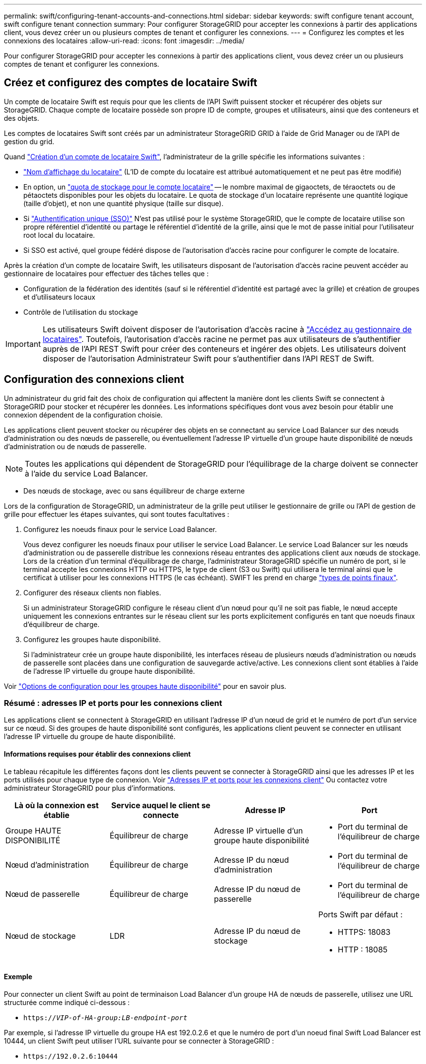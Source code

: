 ---
permalink: swift/configuring-tenant-accounts-and-connections.html 
sidebar: sidebar 
keywords: swift configure tenant account, swift configure tenant connection 
summary: Pour configurer StorageGRID pour accepter les connexions à partir des applications client, vous devez créer un ou plusieurs comptes de tenant et configurer les connexions. 
---
= Configurez les comptes et les connexions des locataires
:allow-uri-read: 
:icons: font
:imagesdir: ../media/


[role="lead"]
Pour configurer StorageGRID pour accepter les connexions à partir des applications client, vous devez créer un ou plusieurs comptes de tenant et configurer les connexions.



== Créez et configurez des comptes de locataire Swift

Un compte de locataire Swift est requis pour que les clients de l'API Swift puissent stocker et récupérer des objets sur StorageGRID. Chaque compte de locataire possède son propre ID de compte, groupes et utilisateurs, ainsi que des conteneurs et des objets.

Les comptes de locataires Swift sont créés par un administrateur StorageGRID GRID à l'aide de Grid Manager ou de l'API de gestion du grid.

Quand link:../swift/configuring-tenant-accounts-and-connections.html["Création d'un compte de locataire Swift"], l'administrateur de la grille spécifie les informations suivantes :

* link:../admin/editing-tenant-account.html["Nom d'affichage du locataire"] (L'ID de compte du locataire est attribué automatiquement et ne peut pas être modifié)
* En option, un link:../admin/editing-tenant-account.html["quota de stockage pour le compte locataire"] -- le nombre maximal de gigaoctets, de téraoctets ou de pétaoctets disponibles pour les objets du locataire. Le quota de stockage d'un locataire représente une quantité logique (taille d'objet), et non une quantité physique (taille sur disque).
* Si link:../admin/configuring-sso.html["Authentification unique (SSO)"] N'est pas utilisé pour le système StorageGRID, que le compte de locataire utilise son propre référentiel d'identité ou partage le référentiel d'identité de la grille, ainsi que le mot de passe initial pour l'utilisateur root local du locataire.
* Si SSO est activé, quel groupe fédéré dispose de l'autorisation d'accès racine pour configurer le compte de locataire.


Après la création d'un compte de locataire Swift, les utilisateurs disposant de l'autorisation d'accès racine peuvent accéder au gestionnaire de locataires pour effectuer des tâches telles que :

* Configuration de la fédération des identités (sauf si le référentiel d'identité est partagé avec la grille) et création de groupes et d'utilisateurs locaux
* Contrôle de l'utilisation du stockage



IMPORTANT: Les utilisateurs Swift doivent disposer de l'autorisation d'accès racine à link:../tenant/signing-in-to-tenant-manager.html["Accédez au gestionnaire de locataires"]. Toutefois, l'autorisation d'accès racine ne permet pas aux utilisateurs de s'authentifier auprès de l'API REST Swift pour créer des conteneurs et ingérer des objets. Les utilisateurs doivent disposer de l'autorisation Administrateur Swift pour s'authentifier dans l'API REST de Swift.



== Configuration des connexions client

Un administrateur du grid fait des choix de configuration qui affectent la manière dont les clients Swift se connectent à StorageGRID pour stocker et récupérer les données. Les informations spécifiques dont vous avez besoin pour établir une connexion dépendent de la configuration choisie.

Les applications client peuvent stocker ou récupérer des objets en se connectant au service Load Balancer sur des nœuds d'administration ou des nœuds de passerelle, ou éventuellement l'adresse IP virtuelle d'un groupe haute disponibilité de nœuds d'administration ou de nœuds de passerelle.


NOTE: Toutes les applications qui dépendent de StorageGRID pour l'équilibrage de la charge doivent se connecter à l'aide du service Load Balancer.

* Des nœuds de stockage, avec ou sans équilibreur de charge externe


Lors de la configuration de StorageGRID, un administrateur de la grille peut utiliser le gestionnaire de grille ou l'API de gestion de grille pour effectuer les étapes suivantes, qui sont toutes facultatives :

. Configurez les noeuds finaux pour le service Load Balancer.
+
Vous devez configurer les noeuds finaux pour utiliser le service Load Balancer. Le service Load Balancer sur les nœuds d'administration ou de passerelle distribue les connexions réseau entrantes des applications client aux nœuds de stockage. Lors de la création d'un terminal d'équilibrage de charge, l'administrateur StorageGRID spécifie un numéro de port, si le terminal accepte les connexions HTTP ou HTTPS, le type de client (S3 ou Swift) qui utilisera le terminal ainsi que le certificat à utiliser pour les connexions HTTPS (le cas échéant). SWIFT les prend en charge link:supported-swift-api-endpoints.html["types de points finaux"].

. Configurer des réseaux clients non fiables.
+
Si un administrateur StorageGRID configure le réseau client d'un nœud pour qu'il ne soit pas fiable, le nœud accepte uniquement les connexions entrantes sur le réseau client sur les ports explicitement configurés en tant que noeuds finaux d'équilibreur de charge.

. Configurez les groupes haute disponibilité.
+
Si l'administrateur crée un groupe haute disponibilité, les interfaces réseau de plusieurs nœuds d'administration ou nœuds de passerelle sont placées dans une configuration de sauvegarde active/active. Les connexions client sont établies à l'aide de l'adresse IP virtuelle du groupe haute disponibilité.



Voir link:../admin/configuration-options-for-ha-groups.html["Options de configuration pour les groupes haute disponibilité"] pour en savoir plus.



=== Résumé : adresses IP et ports pour les connexions client

Les applications client se connectent à StorageGRID en utilisant l'adresse IP d'un nœud de grid et le numéro de port d'un service sur ce nœud. Si des groupes de haute disponibilité sont configurés, les applications client peuvent se connecter en utilisant l'adresse IP virtuelle du groupe de haute disponibilité.



==== Informations requises pour établir des connexions client

Le tableau récapitule les différentes façons dont les clients peuvent se connecter à StorageGRID ainsi que les adresses IP et les ports utilisés pour chaque type de connexion. Voir link:../admin/summary-ip-addresses-and-ports-for-client-connections.html["Adresses IP et ports pour les connexions client"] Ou contactez votre administrateur StorageGRID pour plus d'informations.

|===
| Là où la connexion est établie | Service auquel le client se connecte | Adresse IP | Port 


 a| 
Groupe HAUTE DISPONIBILITÉ
 a| 
Équilibreur de charge
 a| 
Adresse IP virtuelle d'un groupe haute disponibilité
 a| 
* Port du terminal de l'équilibreur de charge




 a| 
Nœud d'administration
 a| 
Équilibreur de charge
 a| 
Adresse IP du nœud d'administration
 a| 
* Port du terminal de l'équilibreur de charge




 a| 
Nœud de passerelle
 a| 
Équilibreur de charge
 a| 
Adresse IP du nœud de passerelle
 a| 
* Port du terminal de l'équilibreur de charge




 a| 
Nœud de stockage
 a| 
LDR
 a| 
Adresse IP du nœud de stockage
 a| 
Ports Swift par défaut :

* HTTPS: 18083
* HTTP : 18085


|===


==== Exemple

Pour connecter un client Swift au point de terminaison Load Balancer d'un groupe HA de nœuds de passerelle, utilisez une URL structurée comme indiqué ci-dessous :

* `https://_VIP-of-HA-group:LB-endpoint-port_`


Par exemple, si l'adresse IP virtuelle du groupe HA est 192.0.2.6 et que le numéro de port d'un noeud final Swift Load Balancer est 10444, un client Swift peut utiliser l'URL suivante pour se connecter à StorageGRID :

* `\https://192.0.2.6:10444`


Il est possible de configurer un nom DNS pour l'adresse IP que les clients utilisent pour se connecter à StorageGRID. Contactez votre administrateur réseau local.



=== Choisissez d'utiliser des connexions HTTPS ou HTTP

Lorsque les connexions client sont effectuées à l'aide d'un noeud final Load Balancer, les connexions doivent être effectuées à l'aide du protocole (HTTP ou HTTPS) spécifié pour ce noeud final. Pour utiliser HTTP pour les connexions client aux nœuds de stockage, vous devez activer son utilisation.

Par défaut, lorsque les applications client se connectent aux nœuds de stockage, elles doivent utiliser le protocole HTTPS chiffré pour toutes les connexions. Vous pouvez éventuellement activer des connexions HTTP moins sécurisées en sélectionnant le link:../admin/changing-network-options-object-encryption.html["Activez HTTP pour les connexions de nœud de stockage"] Dans Grid Manager. Par exemple, une application client peut utiliser HTTP lors du test de la connexion à un noeud de stockage dans un environnement non-production.


IMPORTANT: Soyez prudent lorsque vous activez HTTP pour une grille de production car les requêtes et les réponses seront envoyées sans cryptage.

Si l'option *Activer HTTP pour les connexions de nœud de stockage* est sélectionnée, les clients doivent utiliser des ports HTTP différents de ceux utilisés pour HTTPS.



== Testez votre connexion dans la configuration de l'API Swift

Vous pouvez utiliser l'interface de ligne de commandes Swift pour tester votre connexion au système StorageGRID et vérifier que vous pouvez lire et écrire des objets sur le système.

.Avant de commencer
* Vous devez avoir téléchargé et installé python-swaftclient, le client de ligne de commande Swift.
+
https://platform.swiftstack.com/docs/integration/python-swiftclient.html["SwiftStack: python-swftclient"^]

* Vous devez disposer d'un compte de locataire Swift dans le système StorageGRID.


.Description de la tâche
Si vous n'avez pas configuré la sécurité, vous devez ajouter le `--insecure` marquer pour chacune de ces commandes.

.Étapes
. Interrogez l'URL d'information pour votre déploiement StorageGRID Swift :
+
[listing]
----
swift
-U <Tenant_Account_ID:Account_User_Name>
-K <User_Password>
-A https://<FQDN | IP>:<Port>/info
capabilities
----
+
Cela suffit pour tester le fonctionnement de votre déploiement Swift. Pour tester davantage la configuration des comptes en stockant un objet, passez aux étapes supplémentaires.

. Placer un objet dans le conteneur :
+
[listing]
----
touch test_object
swift
-U <Tenant_Account_ID:Account_User_Name>
-K <User_Password>
-A https://<FQDN | IP>:<Port>/auth/v1.0
upload test_container test_object
--object-name test_object
----
. Procurez-vous le conteneur pour vérifier l'objet :
+
[listing]
----
swift
-U <Tenant_Account_ID:Account_User_Name>
-K <User_Password>
-A https://<FQDN | IP>:<Port>/auth/v1.0
list test_container
----
. Supprimez l'objet :
+
[listing]
----
swift
-U <Tenant_Account_ID:Account_User_Name>
-K <User_Password>
-A https://<FQDN | IP>:<Port>/auth/v1.0
delete test_container test_object
----
. Supprimez le conteneur :
+
[listing]
----
swift
-U `<_Tenant_Account_ID:Account_User_Name_>`
-K `<_User_Password_>`
-A `\https://<_FQDN_ | _IP_>:<_Port_>/auth/v1.0'
delete test_container
----


.Informations associées
link:configuring-tenant-accounts-and-connections.html["Créez et configurez des comptes de locataire Swift"]

link:configuring-security-for-rest-api.html["Configuration de la sécurité pour l'API REST"]
